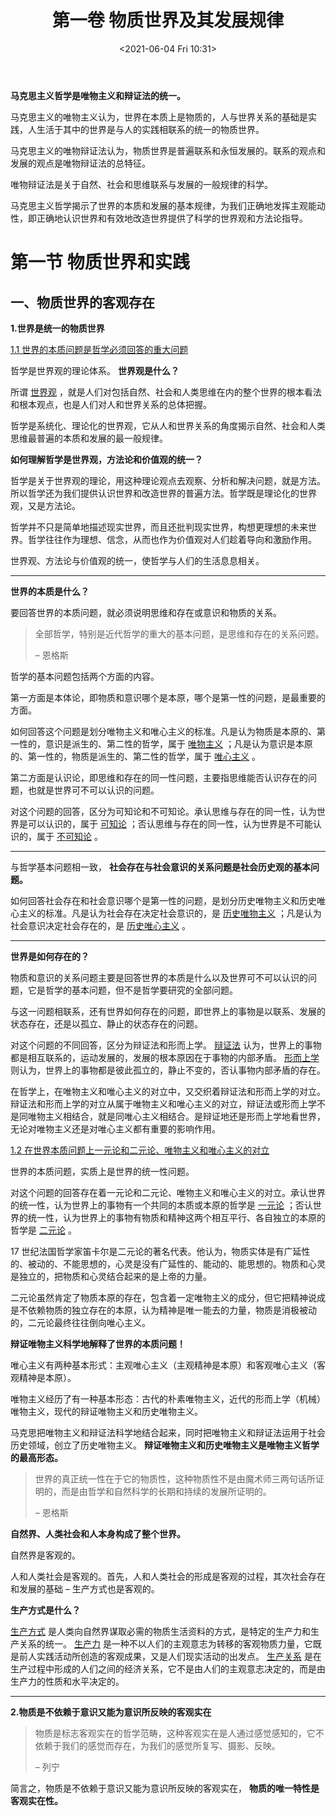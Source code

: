 #+DATE: <2021-06-04 Fri 10:31>
#+TITLE: 第一卷 物质世界及其发展规律

*马克思主义哲学是唯物主义和辩证法的统一。*

马克思主义的唯物主义认为，世界在本质上是物质的，人与世界关系的基础是实践，人生活于其中的世界是与人的实践相联系的统一的物质世界。

马克思主义的唯物辩证法认为，物质世界是普遍联系和永恒发展的。联系的观点和发展的观点是唯物辩证法的总特征。

唯物辩证法是关于自然、社会和思维联系与发展的一般规律的科学。

#+BEGIN_EXPORT html
<img
src="images/marx-1.jpg"
width=""
height=""
style=""
title=""
/>
#+END_EXPORT

马克思主义哲学揭示了世界的本质和发展的基本规律，为我们正确地发挥主观能动性，即正确地认识世界和有效地改造世界提供了科学的世界观和方法论指导。

* 第一节 物质世界和实践

** 一、物质世界的客观存在

*1.世界是统一的物质世界*

_1.1 世界的本质问题是哲学必须回答的重大问题_

哲学是世界观的理论体系。 *世界观是什么？*

所谓 _世界观_ ，就是人们对包括自然、社会和人类思维在内的整个世界的根本看法和根本观点，也是人们对人和世界关系的总体把握。

哲学是系统化、理论化的世界观，它从人和世界关系的角度揭示自然、社会和人类思维最普遍的本质和发展的最一般规律。

*如何理解哲学是世界观，方法论和价值观的统一？*

哲学是关于世界观的理论，用这种理论观点去观察、分析和解决问题，就是方法。所以哲学还为我们提供认识世界和改造世界的普遍方法。哲学既是理论化的世界观，又是方法论。

哲学并不只是简单地描述现实世界，而且还批判现实世界，构想更理想的未来世界。哲学往往作为理想、信念，从而也作为价值观对人们趁着导向和激励作用。

世界观、方法论与价值观的统一，使哲学与人们的生活息息相关。

-----

*世界的本质是什么？*

要回答世界的本质问题，就必须说明思维和存在或意识和物质的关系。

#+BEGIN_QUOTE
全部哲学，特别是近代哲学的重大的基本问题，是思维和存在的关系问题。

-- 恩格斯
#+END_QUOTE

哲学的基本问题包括两个方面的内容。

第一方面是本体论，即物质和意识哪个是本原，哪个是第一性的问题，是最重要的方面。

如何回答这个问题是划分唯物主义和唯心主义的标准。凡是认为物质是本原的、第一性的，意识是派生的、第二性的哲学，属于 _唯物主义_ ；凡是认为意识是本原的、第一性的，物质是派生的、第二性的哲学，属于 _唯心主义_ 。

第二方面是认识论，即思维和存在的同一性问题，主要指思维能否认识存在的问题，也就是世界可不可以认识的问题。

对这个问题的回答，区分为可知论和不可知论。承认思维与存在的同一性，认为世界是可以认识的，属于 _可知论_ ；否认思维与存在的同一性，认为世界是不可能认识的，属于 _不可知论_ 。

-----

与哲学基本问题相一致， *社会存在与社会意识的关系问题是社会历史观的基本问题。*

如何回答社会存在和社会意识哪个是第一性的问题，是划分历史唯物主义和历史唯心主义的标准。凡是认为社会存在决定社会意识的，是 _历史唯物主义_ ；凡是认为社会意识决定社会存在的，是 _历史唯心主义_ 。

-----

*世界是如何存在的？*

物质和意识的关系问题主要是回答世界的本质是什么以及世界可不可以认识的问题，它是哲学的基本问题，但不是哲学要研究的全部问题。

与这一问题相联系，还有世界如何存在的问题，即世界上的事物是以联系、发展的状态存在，还是以孤立、静止的状态存在的问题。

对这个问题的不同回答，区分为辩证法和形而上学。 _辩证法_ 认为，世界上的事物都是相互联系的，运动发展的，发展的根本原因在于事物的内部矛盾。 _形而上学_ 则认为，世界上的事物都是彼此孤立的，静止不变的，否认事物内部矛盾的存在。

在哲学上，在唯物主义和唯心主义的对立中，又交织着辩证法和形而上学的对立。辩证法和形而上学的对立从属于唯物主义和唯心主义的对立，辩证法或形而上学不是同唯物主义相结合，就是同唯心主义相结合。是辩证地还是形而上学地看世界，无论对唯物主义还是对唯心主义都有重要的影响作用。

_1.2 在世界本质问题上一元论和二元论、唯物主义和唯心主义的对立_

世界的本质问题，实质上是世界的统一性问题。

对这个问题的回答存在着一元论和二元论、唯物主义和唯心主义的对立。承认世界的统一性，认为世界上的事物有一个共同的本质或本原的哲学是 _一元论_ ；否认世界的统一性，认为世界上的事物有物质和精神这两个相互平行、各自独立的本原的哲学是 _二元论_ 。

#+BEGIN_EXPORT html
<note>
17 世纪法国哲学家笛卡尔是二元论的著名代表。他认为，物质实体是有广延性的、被动的、不能思想的，心灵是没有广延性的、能动的、能思想的。物质和心灵是独立的，把物质和心灵结合起来的是上帝的力量。
</note>
#+END_EXPORT

二元论虽然肯定了物质本原的存在，包含着一定唯物主义的成分，但它把精神说成是不依赖物质的独立存在的本原，认为精神是唯一能去的力量，物质是消极被动的，二元论最终往往倒向唯心主义。

*辩证唯物主义科学地解释了世界的本质问题！*

唯心主义有两种基本形式：主观唯心主义（主观精神是本原）和客观唯心主义（客观精神是本原）。

唯物主义经历了有一种基本形态：古代的朴素唯物主义，近代的形而上学（机械）唯物主义，现代的辩证唯物主义和历史唯物主义。

马克思把唯物主义和辩证法科学地结合起来，同时把唯物主义和辩证法运用于社会历史领域，创立了历史唯物主义。 *辩证唯物主义和历史唯物主义是唯物主义哲学的最高形态。*

#+BEGIN_QUOTE
世界的真正统一性在于它的物质性，这种物质性不是由魔术师三两句话所证明的，而是由哲学和自然科学的长期和持续的发展所证明的。

-- 恩格斯
#+END_QUOTE

*自然界、人类社会和人本身构成了整个世界。*

自然界是客观的。

人和人类社会是客观的。首先，人和人类社会的形成是客观的过程，其次社会存在和发展的基础 -- 生产方式也是客观的。

*生产方式是什么？*

_生产方式_ 是人类向自然界谋取必需的物质生活资料的方式，是特定的生产力和生产关系的统一。 _生产力_ 是一种不以人们的主观意志为转移的客观物质力量，它既是前人实践活动所创造的客观成果，又是人们现实活动的出发点。 _生产关系_ 是在生产过程中形成的人们之间的经济关系，它不是由人们的主观意志决定的，而是由生产力的性质和水平决定的。

-----

*2.物质是不依赖于意识又能为意识所反映的客观实在*

#+BEGIN_QUOTE
物质是标志客观实在的哲学范畴，这种客观实在是人通过感觉感知的，它不依赖于我们的感觉而存在，为我们的感觉所复写、摄影、反映。

-- 列宁
#+END_QUOTE

简言之，物质是不依赖于意识又能为意识所反映的客观实在， *物质的唯一特性是客观实在性。*
